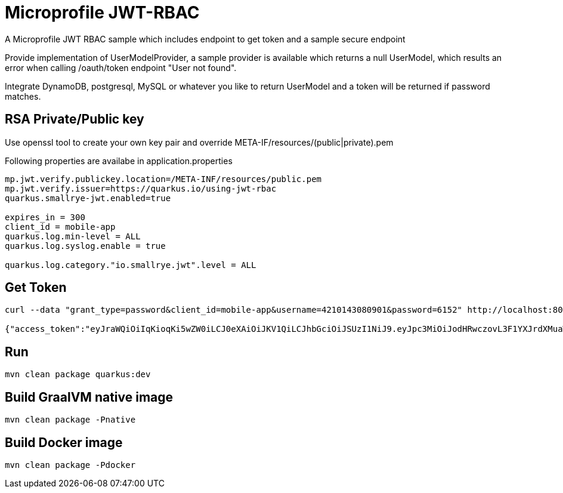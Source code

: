# Microprofile JWT-RBAC
A Microprofile JWT RBAC sample which includes endpoint to get token and a sample secure endpoint

Provide implementation of UserModelProvider, a sample provider is available which returns a null UserModel, which results an error when calling /oauth/token endpoint "User not found".

Integrate DynamoDB, postgresql, MySQL or whatever you like to return UserModel and a token will be returned if password matches.

## RSA Private/Public key
Use openssl tool to create your own key pair and override META-IF/resources/(public|private).pem 

Following properties are availabe in application.properties

----
mp.jwt.verify.publickey.location=/META-INF/resources/public.pem
mp.jwt.verify.issuer=https://quarkus.io/using-jwt-rbac
quarkus.smallrye-jwt.enabled=true

expires_in = 300
client_id = mobile-app
quarkus.log.min-level = ALL
quarkus.log.syslog.enable = true

quarkus.log.category."io.smallrye.jwt".level = ALL
----

## Get Token
----
curl --data "grant_type=password&client_id=mobile-app&username=4210143080901&password=6152" http://localhost:8080/oauth/token

{"access_token":"eyJraWQiOiIqKioqKi5wZW0iLCJ0eXAiOiJKV1QiLCJhbGciOiJSUzI1NiJ9.eyJpc3MiOiJodHRwczovL3F1YXJrdXMuaW8vdXNpbmctand0LXJiYWMiLCJqdGkiOiI1NmM5MjE2Yy05ODM5LTRkYjctOWJkNS0zMWY1YmQxODVhZDgiLCJzdWIiOiJtZWhkaUB2ZW50dXJkaXZlLmNvbSIsInVwbiI6Im1laGRpIiwicHJlZmVycmVkX3VzZXJuYW1lIjoiTWVoZGkgUmF6YSIsImF1ZCI6Im1vYmlsZS1hcHAiLCJncm91cHMiOlsicm9sZTEiLCJyb2xlMiJdLCJpYXQiOjE1NzYwNDg1NDYsImF1dGhfdGltZSI6Ik51bWVyaWNEYXRlezE1NzYwNDg1NDYgLT4gRGVjIDExLCAyMDE5IDEyOjE1OjQ2IFBNIFBLVH0iLCJleHAiOjE1NzYwNDg4NDZ9.TaA6R7Kt1cF4eEYOhBiYEnCSfEutRUwfNFmw6E1e-qZTh-bcjKldLTzCZ8bG0ompiNYOTUwl3xbbC4PF1F45Xa8Tm18BMC0Igm6ZEKKV1IZUO2z_xxDjrhAFxiORu2L7X-wbXGBAJ9NoqgXFhiqlso5w4Ck69p0kltOJgP2OU1bUXBtzvGcx0rDi27I8Q9VYyOh-AEX4AuSznrMgLDtVE4ifs4fxOj7zPfl5XLntPWE6hyFZbJnGfCQMWinbRA0vFgd9K8wnI0Fw8hXZzOShAZ0KjjlLXok5hEGq5PhUh-H02DBlHAXRPqmydRX5VD_uinJXoQh1NaEP6NKm2dERIQ","exp":1576048846,"jti":"56c9216c-9839-4db7-9bd5-31f5bd185ad8"} // <2>
----

## Run
`mvn clean package quarkus:dev`

## Build GraalVM native image
`mvn clean package -Pnative`

## Build Docker image
`mvn clean package -Pdocker`

